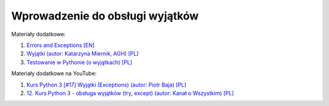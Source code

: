 Wprowadzenie do obsługi wyjątków
--------------------------------

Materiały dodatkowe:

1. `Errors and Exceptions [EN] <https://docs.python.org/3/tutorial/errors.html>`__
2. `Wyjątki (autor: Katarzyna Miernik, AGH) [PL] <https://web.archive.org/web/20210929122114/http://home.agh.edu.pl/~kmiernik/PWJP/python6.pdf>`__
3. `Testowanie w Pythonie (o wyjątkach) [PL] <https://katarzynabuzniak.pl/python/testowanie-w-pythonie/>`__

Materiały dodatkowe na YouTube:

1. `Kurs Python 3 [#17] Wyjątki (Exceptions) (autor:  Piotr Baja) [PL] <https://www.youtube.com/watch?v=Aek_2oxBGhU>`__
2. `12. Kurs Python 3 - obsługa wyjątków (try, except) (autor: Kanał o Wszystkim) [PL] <https://www.youtube.com/watch?v=H-S7_MtKvEs>`__
